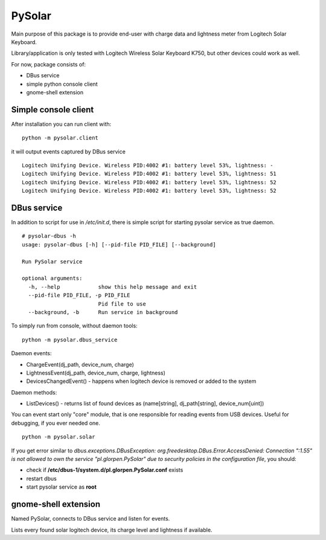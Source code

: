 -------
PySolar
-------

Main purpose of this package is to provide end-user with charge data and lightness meter from Logitech Solar Keyboard.

Library/application is only tested with Logitech Wireless Solar Keyboard K750, but other devices could work as well.

For now, package consists of:

- DBus service
- simple python console client
- gnome-shell extension


Simple console client
---------------------

After installation you can run client with:

::

   python -m pysolar.client


it will output events captured by DBus service

::

   Logitech Unifying Device. Wireless PID:4002 #1: battery level 53%, lightness: -
   Logitech Unifying Device. Wireless PID:4002 #1: battery level 53%, lightness: 51
   Logitech Unifying Device. Wireless PID:4002 #1: battery level 53%, lightness: 52
   Logitech Unifying Device. Wireless PID:4002 #1: battery level 53%, lightness: 52


DBus service
------------

In addition to script for use in */etc/init.d*, there is simple script for starting pysolar service as true daemon.

::

   # pysolar-dbus -h
   usage: pysolar-dbus [-h] [--pid-file PID_FILE] [--background]
   
   Run PySolar service
   
   optional arguments:
     -h, --help            show this help message and exit
     --pid-file PID_FILE, -p PID_FILE
                           Pid file to use
     --background, -b      Run service in background


To simply run from console, without daemon tools:

::

   python -m pysolar.dbus_service


Daemon events:

- ChargeEvent(dj_path, device_num, charge)
- LightnessEvent(dj_path, device_num, charge, lightness)
- DevicesChangedEvent() - happens when logitech device is removed or added to the system

Daemon methods:

- ListDevices() - returns list of found devices as (name[string], dj_path[string], device_num[uint])


You can event start only "core" module, that is one responsible for reading events from USB devices. Useful for debugging, if you ever needed one.

::

   python -m pysolar.solar  


If you get error similar to *dbus.exceptions.DBusException: org.freedesktop.DBus.Error.AccessDenied: Connection ":1.55" is not allowed to own the service "pl.glorpen.PySolar" due to security policies in the configuration file*, you should:

- check if **/etc/dbus-1/system.d/pl.glorpen.PySolar.conf** exists
- restart dbus
- start pysolar service as **root**

gnome-shell extension
---------------------

Named PySolar, connects to DBus service and listen for events.

Lists every found solar logitech device, its charge level and lightness if available.
